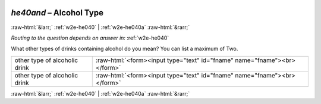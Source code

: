 .. _w2e-he40and:

 
 .. role:: raw-html(raw) 
        :format: html 

`he40and` – Alcohol Type
========================


:raw-html:`&larr;` :ref:`w2e-he040` | :ref:`w2e-he040a` :raw-html:`&rarr;` 

*Routing to the question depends on answer in:* :ref:`w2e-he040`

What other types of drinks containing alcohol do you mean? You can list a maximum of Two.

.. csv-table::
   :delim: |

           other type of alcoholic drink | :raw-html:`<form><input type="text" id="fname" name="fname"><br></form>`
           other type of alcoholic drink | :raw-html:`<form><input type="text" id="fname" name="fname"><br></form>`

.. image:: ../_screenshots/w2-he40and.png


:raw-html:`&larr;` :ref:`w2e-he040` | :ref:`w2e-he040a` :raw-html:`&rarr;` 

